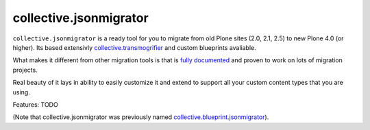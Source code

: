 ==============================
collective.jsonmigrator
==============================

``collective.jsonmigrator`` is a ready tool for you to migrate from old Plone
sites (2.0, 2.1, 2.5) to new Plone 4.0 (or higher). Its based extensivly
`collective.transmogrifier`_ and custom blueprints avaliable.

What makes it different from other migration tools is that is `fully
documented`_ and proven to work on lots of migration projects.

Real beauty of it lays in ability to easily customize it and extend to support
all your custom content types that you are using.

Features: TODO

(Note that collective.jsonmigrator was previously named `collective.blueprint.jsonmigrator`_).

.. _`collective.transmogrifier`: http://pypi.python.org/pypi/collective.transmogrifier
.. _`fully documented`: http://readthedocs.org/docs/collectivejsonmigrator/en/latest/
.. _`collective.blueprint.jsonmigrator`: https://github.com/collective/collective.jsonmigrator/commit/747af7d0be1bf16f12822ef4841f40f5bb23a6b6
